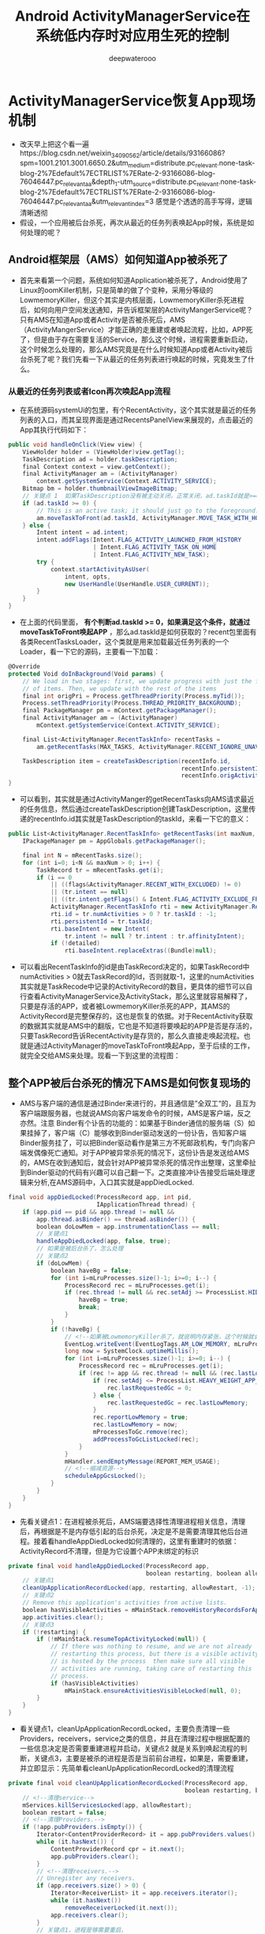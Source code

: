 #+latex_class: cn-article
#+title: Android ActivityManagerService在系统低内存时对应用生死的控制
#+author: deepwaterooo

* ActivityManagerService恢复App现场机制
- 改天早上把这个看一遍https://blog.csdn.net/weixin_34090562/article/details/93166086?spm=1001.2101.3001.6650.2&utm_medium=distribute.pc_relevant.none-task-blog-2%7Edefault%7ECTRLIST%7ERate-2-93166086-blog-76046447.pc_relevant_aa&depth_1-utm_source=distribute.pc_relevant.none-task-blog-2%7Edefault%7ECTRLIST%7ERate-2-93166086-blog-76046447.pc_relevant_aa&utm_relevant_index=3 感觉是个透透的高手写得，逻辑清晰透彻
- 假设，一个应用被后台杀死，再次从最近的任务列表唤起App时候，系统是如何处理的呢？
** Android框架层（AMS）如何知道App被杀死了
- 首先来看第一个问题，系统如何知道Application被杀死了，Android使用了Linux的oomKiller机制，只是简单的做了个变种，采用分等级的LowmemoryKiller，但这个其实是内核层面，LowmemoryKiller杀死进程后，如何向用户空间发送通知，并告诉框架层的ActivityMangerService呢？只有AMS在知道App或者Activity是否被杀死后，AMS（ActivityMangerService）才能正确的走重建或者唤起流程，比如，APP死了，但是由于存在需要复活的Service，那么这个时候，进程需要重新启动，这个时候怎么处理的，那么AMS究竟是在什么时候知道App或者Activity被后台杀死了呢？我们先看一下从最近的任务列表进行唤起的时候，究竟发生了什么。
*** 从最近的任务列表或者Icon再次唤起App流程
- 在系统源码systemUi的包里，有个RecentActivity，这个其实就是最近的任务列表的入口，而其呈现界面是通过RecentsPanelView来展现的，点击最近的App其执行代码如下：
#+BEGIN_SRC csharp
public void handleOnClick(View view) {
    ViewHolder holder = (ViewHolder)view.getTag();
    TaskDescription ad = holder.taskDescription;
    final Context context = view.getContext();
    final ActivityManager am = (ActivityManager)
        context.getSystemService(Context.ACTIVITY_SERVICE);
    Bitmap bm = holder.thumbnailViewImageBitmap;
    // 关键点 1  如果TaskDescription没有被主动关闭，正常关闭，ad.taskId就是>=0
    if (ad.taskId >= 0) {
        // This is an active task; it should just go to the foreground.
        am.moveTaskToFront(ad.taskId, ActivityManager.MOVE_TASK_WITH_HOME, opts);
    } else {
        Intent intent = ad.intent;
        intent.addFlags(Intent.FLAG_ACTIVITY_LAUNCHED_FROM_HISTORY
                        | Intent.FLAG_ACTIVITY_TASK_ON_HOME
                        | Intent.FLAG_ACTIVITY_NEW_TASK);
        try {
            context.startActivityAsUser(
                intent, opts,
                new UserHandle(UserHandle.USER_CURRENT));
        }
    }
}
#+END_SRC 
- 在上面的代码里面， *有个判断ad.taskId >= 0，如果满足这个条件，就通过moveTaskToFront唤起APP* ，那么ad.taskId是如何获取的？recent包里面有各类RecentTasksLoader，这个类就是用来加载最近任务列表的一个Loader，看一下它的源码，主要看一下加载：
#+BEGIN_SRC csharp
@Override
protected Void doInBackground(Void params) {
    // We load in two stages: first, we update progress with just the first screenful
    // of items. Then, we update with the rest of the items
    final int origPri = Process.getThreadPriority(Process.myTid());
    Process.setThreadPriority(Process.THREAD_PRIORITY_BACKGROUND);
    final PackageManager pm = mContext.getPackageManager();
    final ActivityManager am = (ActivityManager)
        mContext.getSystemService(Context.ACTIVITY_SERVICE);
    
    final List<ActivityManager.RecentTaskInfo> recentTasks =
        am.getRecentTasks(MAX_TASKS, ActivityManager.RECENT_IGNORE_UNAVAILABLE);
     
    TaskDescription item = createTaskDescription(recentInfo.id,
                                                 recentInfo.persistentId, recentInfo.baseIntent,
                                                 recentInfo.origActivity, recentInfo.description);
} 
#+END_SRC 
- 可以看到，其实就是通过ActivityManger的getRecentTasks向AMS请求最近的任务信息，然后通过createTaskDescription创建TaskDescription，这里传递的recentInfo.id其实就是TaskDescription的taskId，来看一下它的意义：
#+BEGIN_SRC csharp
public List<ActivityManager.RecentTaskInfo> getRecentTasks(int maxNum, int flags, int userId) {
    IPackageManager pm = AppGlobals.getPackageManager();
 
    final int N = mRecentTasks.size();
    for (int i=0; i<N && maxNum > 0; i++) {
        TaskRecord tr = mRecentTasks.get(i);
        if (i == 0
            || ((flags&ActivityManager.RECENT_WITH_EXCLUDED) != 0)
            || (tr.intent == null)
            || ((tr.intent.getFlags() & Intent.FLAG_ACTIVITY_EXCLUDE_FROM_RECENTS) == 0)) {
            ActivityManager.RecentTaskInfo rti = new ActivityManager.RecentTaskInfo();
            rti.id = tr.numActivities > 0 ? tr.taskId : -1;
            rti.persistentId = tr.taskId;
            rti.baseIntent = new Intent(
                tr.intent != null ? tr.intent : tr.affinityIntent);
            if (!detailed) 
                rti.baseIntent.replaceExtras((Bundle)null);
#+END_SRC 
- 可以看出RecentTaskInfo的id是由TaskRecord决定的，如果TaskRecord中numActivities > 0就去TaskRecord的Id，否则就取-1，这里的numActivities其实就是TaskRecode中记录的ActivityRecord的数目，更具体的细节可以自行查看ActivityManagerService及ActivityStack，那么这里就容易解释了，只要是存活的APP，或者被LowmemoryKiller杀死的APP，其AMS的ActivityRecord是完整保存的，这也是恢复的依据。对于RecentActivity获取的数据其实就是AMS中的翻版，它也是不知道将要唤起的APP是否是存活的，只要TaskRecord告诉RecentActivity是存货的，那么久直接走唤起流程。也就是通过ActivityManager的moveTaskToFront唤起App，至于后续的工作，就完全交给AMS来处理。现看一下到这里的流程图：
** 整个APP被后台杀死的情况下AMS是如何恢复现场的
- AMS与客户端的通信是通过Binder来进行的，并且通信是”全双工“的，且互为客户端跟服务器，也就说AMS向客户端发命令的时候，AMS是客户端，反之亦然。注意 Binder有个讣告的功能的：如果基于Binder通信的服务端（S）如果挂掉了，客户端（C）能够收到Binder驱动发送的一份讣告，告知客户端Binder服务挂了，可以把Binder驱动看作是第三方不死邮政机构，专门向客户端发偶像死亡通知。对于APP被异常杀死的情况下，这份讣告是发送给AMS的，AMS在收到通知后，就会针对APP被异常杀死的情况作出整理，这里牵扯到Binder驱动的代码有兴趣可以自己翻一下。之类直接冲讣告接受后端处理逻辑来分析,在AMS源码中，入口其实就是appDiedLocked.
#+BEGIN_SRC csharp
final void appDiedLocked(ProcessRecord app, int pid,
                         IApplicationThread thread) {
    if (app.pid == pid && app.thread != null &&
        app.thread.asBinder() == thread.asBinder()) {
        boolean doLowMem = app.instrumentationClass == null;
        // 关键点1 
        handleAppDiedLocked(app, false, true);
        // 如果是被后台杀了，怎么处理
        // 关键点2 
        if (doLowMem) {
            boolean haveBg = false;
            for (int i=mLruProcesses.size()-1; i>=0; i--) {
                ProcessRecord rec = mLruProcesses.get(i);
                if (rec.thread != null && rec.setAdj >= ProcessList.HIDDEN_APP_MIN_ADJ) {
                    haveBg = true;
                    break;
                }
            }
            if (!haveBg) {
                // <!--如果被LowmemoryKiller杀了，就说明内存紧张，这个时候就会通知其他后台APP，小心了，赶紧释放资源-->
                EventLog.writeEvent(EventLogTags.AM_LOW_MEMORY, mLruProcesses.size());
                long now = SystemClock.uptimeMillis();
                for (int i=mLruProcesses.size()-1; i>=0; i--) {
                    ProcessRecord rec = mLruProcesses.get(i);
                    if (rec != app && rec.thread != null && (rec.lastLowMemory+GC_MIN_INTERVAL) <= now) {
                        if (rec.setAdj <= ProcessList.HEAVY_WEIGHT_APP_ADJ) {
                            rec.lastRequestedGc = 0;
                        } else {
                            rec.lastRequestedGc = rec.lastLowMemory;
                        }
                        rec.reportLowMemory = true;
                        rec.lastLowMemory = now;
                        mProcessesToGc.remove(rec);
                        addProcessToGcListLocked(rec);
                    }
                }
                mHandler.sendEmptyMessage(REPORT_MEM_USAGE);
                // <!--缩减资源-->
                scheduleAppGcsLocked();
            }
        }
    }
}
#+END_SRC 
- 先看关键点1：在进程被杀死后，AMS端要选择性清理进程相关信息，清理后，再根据是不是内存低引起的后台杀死，决定是不是需要清理其他后台进程。接着看handleAppDiedLocked如何清理的，这里有重建时的依据：ActivityRecord不清理，但是为它设置个APP未绑定的标识
#+BEGIN_SRC csharp
private final void handleAppDiedLocked(ProcessRecord app,
                                       boolean restarting, boolean allowRestart) {
    // 关键点1
    cleanUpApplicationRecordLocked(app, restarting, allowRestart, -1);
    // 关键点2
    // Remove this application's activities from active lists.
    boolean hasVisibleActivities = mMainStack.removeHistoryRecordsForAppLocked(app);
    app.activities.clear();
    // 关键点3
    if (!restarting) {
        if (!mMainStack.resumeTopActivityLocked(null)) {
            // If there was nothing to resume, and we are not already
            // restarting this process, but there is a visible activity that
            // is hosted by the process  then make sure all visible
            // activities are running, taking care of restarting this
            // process.
            if (hasVisibleActivities) 
                mMainStack.ensureActivitiesVisibleLocked(null, 0);
        }
    }
}
#+END_SRC 
- 看关键点1，cleanUpApplicationRecordLocked，主要负责清理一些Providers，receivers，service之类的信息，并且在清理过程中根据配置的一些信息决定是否需要重建进程并启动，关键点2 就是关系到唤起流程的判断，关键点3，主要是被杀的进程是否是当前前台进程，如果是，需要重建，并立即显示：先简单看cleanUpApplicationRecordLocked的清理流程
#+BEGIN_SRC csharp
private final void cleanUpApplicationRecordLocked(ProcessRecord app,
                                                  boolean restarting, boolean allowRestart, int index) {
    // <!--清理service-->
    mServices.killServicesLocked(app, allowRestart);
    boolean restart = false;
    // <!--清理Providers.-->
    if (!app.pubProviders.isEmpty()) {
        Iterator<ContentProviderRecord> it = app.pubProviders.values().iterator();
        while (it.hasNext()) {
            ContentProviderRecord cpr = it.next();
            app.pubProviders.clear();
        } 
        // <!--清理receivers.-->
        // Unregister any receivers.
        if (app.receivers.size() > 0) {
            Iterator<ReceiverList> it = app.receivers.iterator();
            while (it.hasNext()) 
                removeReceiverLocked(it.next());
            app.receivers.clear();
        }
        // 关键点1，进程是够需要重启，
        if (restart && !app.isolated) {
            // We have components that still need to be running in the
            // process, so re-launch it.
            mProcessNames.put(app.processName, app.uid, app);
            startProcessLocked(app, "restart", app.processName);
        } 
    }
#+END_SRC 
- 从关键点1就能知道，这里是隐藏了进程是否需要重启的逻辑，比如一个Service设置了START_STICKY，被杀后，就需要重新唤起，这里也是流氓软件肆虐的原因。再接着看mMainStack.removeHistoryRecordsForAppLocked(app)，对于直观理解APP重建 ，这句代码处于核心的地位，
#+BEGIN_SRC csharp
boolean removeHistoryRecordsForAppLocked(ProcessRecord app) {
    while (i > 0) {
        i--;
        ActivityRecord r = (ActivityRecord)mHistory.get(i);
        if (r.app == app) {
            boolean remove;
            // <!--关键点1-->
            if ((!r.haveState && !r.stateNotNeeded) || r.finishing) {
                remove = true;
            } else if (r.launchCount > 2 &&
                       remove = true;
                       } else {
                    // 一般来讲，走false
                    remove = false;
                }
            // <!--关键点2-->
            if (remove) {
                removeActivityFromHistoryLocked(r);
            } else {
                r.app = null;
            }
            return hasVisibleActivities;
        }
    }
}
#+END_SRC 
- 在Activity跳转的时候，准确的说，在stopActivity之前，会保存Activity的现场，这样在AMS端r.haveState==true，也就是说，其ActivityRecord不会被从ActivityStack中移除，同时ActivityRecord的app字段被置空，这里在恢复的时候，是决定resume还是重建的关键。接着往下看moveTaskToFrontLocked，这个函数在ActivityStack中，主要管理ActivityRecord栈的，所有start的Activity都在ActivityStack中保留一个ActivityRecord，这个也是AMS管理Activiyt的一个依据，最终moveTaskToFrontLocked会调用resumeTopActivityLocked来唤起Activity，AMS获取即将resume的Activity信息的方式主要是通过ActivityRecord，它并不知道Activity本身是否存活，获取之后，AMS在唤醒Activity的环节才知道App或者Activity被杀死，具体看一下resumeTopActivityLocked源码：
#+BEGIN_SRC csharp
final boolean resumeTopActivityLocked(ActivityRecord prev, Bundle options) {
    // 关键点1 
    if (next.app != null && next.app.thread != null) { 
    } else {
        // Whoops, need to restart this activity!
        startSpecificActivityLocked(next, true, true);
    }
    return true;
}
#+END_SRC 
- 看关键点1的判断条件，由于已经将ActivityRecord的app字段置空，AMS就知道了这个APP或者Activity被异常杀死过，因此，就会走startSpecificActivityLocked进行重建。 其实仔细想想很简单，对于主动调用finish的，AMS并不会清理掉ActivitRecord，在唤起APP的时候，如果AMS检测到APP还存活，就走scheduleResumeActivity进行唤起上一个Activity，但是如果APP或者Activity被异常杀死过，那么AMS就通过startSpecificActivityLocked再次将APP重建，并且将最后的Activity重建。
** APP存活，但是Activity被后台杀死的情况下AMS是如何恢复现场的
- 还有一种可能，APP没有被kill，但是Activity被Kill掉了，这个时候会怎么样。首先，Activity的管理是一定通过AMS的，Activity的kill一定是是AMS操刀的，是有记录的，严格来说，这种情况并不属于后台杀死，因为这属于AMS正常的管理，在可控范围，比如打开了开发者模式中的“不保留活动”,这个时候，虽然会杀死Activity，但是仍然保留了ActivitRecord，所以再唤醒，或者回退的的时候仍然有迹可循,看一下ActivityStack的Destroy回调代码，
#+BEGIN_SRC csharp
final boolean destroyActivityLocked(ActivityRecord r,
                                    boolean removeFromApp, boolean oomAdj, String reason) {
    if (hadApp) {
        boolean skipDestroy = false;
        try {
            // 关键代码 1
            r.app.thread.scheduleDestroyActivity(r.appToken, r.finishing,
                                                 r.configChangeFlags);
            if (r.finishing && !skipDestroy) {
                if (DEBUG_STATES) Slog.v(TAG, "Moving to DESTROYING: " + r
                                         + " (destroy requested)");
                r.state = ActivityState.DESTROYING;
                Message msg = mHandler.obtainMessage(DESTROY_TIMEOUT_MSG);
                msg.obj = r;
                mHandler.sendMessageDelayed(msg, DESTROY_TIMEOUT);
            } else {
                // 关键代码 2
                r.state = ActivityState.DESTROYED;
                if (DEBUG_APP) Slog.v(TAG, "Clearing app during destroy for activity " + r);
                r.app = null;
            }
        } 
        return removedFromHistory;
    }
}
#+END_SRC 
- 这里有两个关键啊你单，1是告诉客户端的AcvitityThread清除Activity，2是标记如果AMS自己非正常关闭的Activity，就将ActivityRecord的state设置为ActivityState.DESTROYED，并且清空它的ProcessRecord引用：r.app = null。这里是唤醒时候的一个重要标志，通过这里AMS就能知道Activity被自己异常关闭了，设置ActivityState.DESTROYED是为了让避免后面的清空逻辑。
#+BEGIN_SRC csharp
final void activityDestroyed(IBinder token) {
    synchronized (mService) {
        final long origId = Binder.clearCallingIdentity();
        try {
            ActivityRecord r = ActivityRecord.forToken(token);
            if (r != null) {
                mHandler.removeMessages(DESTROY_TIMEOUT_MSG, r);
            }
            int index = indexOfActivityLocked(r);
            if (index >= 0) {
                // 1  <!--这里会是否从history列表移除ActivityRecord-->
                if (r.state == ActivityState.DESTROYING) {
                    cleanUpActivityLocked(r, true, false);
                    removeActivityFromHistoryLocked(r);
                }
            }
            resumeTopActivityLocked(null);
        } finally {
            Binder.restoreCallingIdentity(origId);
        }
    }
}
#+END_SRC 
- 看代码关键点1，只有r.state == ActivityState.DESTROYING的时候，才会移除ActivityRecord，但是对于不非正常finish的Activity，其状态是不会被设置成ActivityState.DESTROYING，是直接跳过了ActivityState.DESTROYING，被设置成了ActivityState.DESTROYED，所以不会removeActivityFromHistoryLocked，也就是保留了ActivityRecord现场，好像也是依靠异常来区分是否是正常的结束掉Activity。这种情况下是如何启动Activity的呢？ 通过上面两点分析，就知道了两个关键点
  - ActivityRecord没有动HistoryRecord列表中移除
  - ActivityRecord 的ProcessRecord字段被置空，r.app = null
- 这样就保证了在resumeTopActivityLocked的时候，走startSpecificActivityLocked分支
#+BEGIN_SRC csharp
final boolean resumeTopActivityLocked(ActivityRecord prev, Bundle options) {
    if (next.app != null && next.app.thread != null) { 
    } else {
        // Whoops, need to restart this activity!
        startSpecificActivityLocked(next, true, true);
    }
    return true;
}
#+END_SRC 
- 到这里，AMS就知道了这个APP或者Activity是不是被异常杀死过，从而，决定是走resume流程还是restore流程。
** App被杀前的场景是如何保存：新Activity启动跟旧Activity的保存
- App现场的保存流程相对是比较简单的，入口基本就是startActivity的时候，只要是界面的跳转基本都牵扯到Activity的切换跟当前Activity场景的保存：先画个简单的图形，开偏里面讲FragmentActivity的时候，简单说了一些onSaveInstance的执行时机，这里详细看一下AMS是如何管理这些跳转以及场景保存的，模拟场景：Activity A 启动Activity B的时候，这个时候A不可见，可能会被销毁，需要保存A的现场，这个流程是什么样的：简述如下
#+BEGIN_SRC text
ActivityA startActivity ActivityB
ActivityA pause
ActivityB create
ActivityB start
ActivityB resume
ActivityA onSaveInstance
ActivityA stop
#+END_SRC 
- 流程大概是如下样子：
- 现在我们通过源码一步一步跟一下，看看AMS在新Activity启动跟旧Activity的保存的时候，到底做了什么：跳过简单的startActivity,直接去AMS中去看
*** ActivityManagerService
    #+BEGIN_SRC csharp
public final int startActivityAsUser(IApplicationThread caller, String callingPackage,
                                     Intent intent, String resolvedType, IBinder resultTo,
                                     String resultWho, int requestCode, int startFlags,
                                     String profileFile, ParcelFileDescriptor profileFd, Bundle options, int userId) {
    enforceNotIsolatedCaller("startActivity");
    return mMainStack.startActivityMayWait(caller, -1, callingPackage, intent, resolvedType,
                                           resultTo, resultWho, requestCode, startFlags, profileFile, profileFd,
                                           null, null, options, userId);
}
    #+END_SRC 
*** ActivityStack
    #+BEGIN_SRC csharp
final int startActivityMayWait(IApplicationThread caller, int callingUid,
                               int res = startActivityLocked(caller, intent, resolvedType,
                                                             aInfo, resultTo, resultWho, requestCode, callingPid, callingUid,
                                                             callingPackage, startFlags, options, componentSpecified, null));
    #+END_SRC 
- 这里通过startActivityMayWait启动新的APP，或者新Activity，这里只看简单的，至于从桌面启动App的流程，可以去参考更详细的文章，比如老罗的startActivity流程，大概就是新建ActivityRecord，ProcessRecord之类，并加入AMS中相应的堆栈等，resumeTopActivityLocked是界面切换的统一入口，第一次进来的时候，由于ActivityA还在没有pause，因此需要先暂停ActivityA，这些完成后，
*** ActivityStack
    #+BEGIN_SRC csharp
final boolean resumeTopActivityLocked(ActivityRecord prev, Bundle options) {       
    // <!--必须将当前Resume的Activity设置为pause 然后stop才能继续-->
    // We need to start pausing the current activity so the top one
    // can be resumed
    if (mResumedActivity != null) {            
        if (next.app != null && next.app.thread != null) {
            mService.updateLruProcessLocked(next.app, false);
        }
        startPausingLocked(userLeaving, false);
        return true;
    }
}
    #+END_SRC 
- 其实这里就是暂停ActivityA，AMS通过Binder告诉ActivityThread需要暂停的ActivityA，ActivityThread完成后再通过Binder通知AMS，AMS会开始resume ActivityB，
#+BEGIN_SRC csharp
private final void startPausingLocked(boolean userLeaving, boolean uiSleeping) {
    if (prev.app != null && prev.app.thread != null) {
        try {
            prev.app.thread.schedulePauseActivity(prev.appToken, prev.finishing,
                                                  userLeaving, prev.configChangeFlags);
        }
    }
}
#+END_SRC 
*** ActivityThread
    #+BEGIN_SRC csharp
private void handlePauseActivity(IBinder token, boolean finished,
                                 boolean userLeaving, int configChanges) {
    ActivityClientRecord r = mActivities.get(token);
    if (r != null) {
        performPauseActivity(token, finished, r.isPreHoneycomb());
        // Tell the activity manager we have paused.
        try {
            ActivityManagerNative.getDefault().activityPaused(token);
        } catch (RemoteException ex) {
        }
    }
}
    #+END_SRC 
- AMS收到ActivityA发送过来的pause消息之后，就会唤起ActivityB，入口还是resumeTopActivityLocked，唤醒B，之后还会A给进一步stop掉，这个时候就牵扯到现场的保存，
*** ActivityStack
    #+BEGIN_SRC csharp
private final void completePauseLocked() {
    if (!mService.isSleeping()) {
        resumeTopActivityLocked(prev);
    } else {
    
    }
}
    #+END_SRC 
- ActivityB如何启动的，本文不关心，只看ActivityA如何保存现场的，ActivityB起来后，会通过ActivityStack的stopActivityLocked去stop ActivityA，
  #+BEGIN_SRC csharp
private final void stopActivityLocked(ActivityRecord r) {
    if (mMainStack) {
        r.app.thread.scheduleStopActivity(r.appToken, r.visible, r.configChangeFlags);
    }    
}
  #+END_SRC 
- 回看APP端，看一下ActivityThread中的调用：首先通过callActivityOnSaveInstanceState，将现场保存到Bundle中去，
#+BEGIN_SRC csharp
private void performStopActivityInner(ActivityClientRecord r,
                                      StopInfo info, boolean keepShown, boolean saveState) {
    // Next have the activity save its current state and managed dialogs
    if (!r.activity.mFinished && saveState) {
        if (r.state == null) {
            state = new Bundle();
            state.setAllowFds(false);
            mInstrumentation.callActivityOnSaveInstanceState(r.activity, state);
            r.state = state;
        }
    }
}
#+END_SRC 
- 之后，通过ActivityManagerNative.getDefault().activityStopped，通知AMS Stop动作完成，在通知的时候，还会将保存的现场数据带过去。
#+BEGIN_SRC csharp
private static class StopInfo implements Runnable {
    ActivityClientRecord activity;
    Bundle state;
    Bitmap thumbnail;
    CharSequence description;
    @Override public void run() {
        // Tell activity manager we have been stopped.
        try {
            ActivityManagerNative.getDefault().activityStopped(
                activity.token, state, thumbnail, description);
        } catch (RemoteException ex) {
        }
    }
}
#+END_SRC 
- 通过上面流程，AMS不仅启动了新的Activity，同时也将上一个Activity的现场进行了保存，及时由于种种原因上一个Actiivity被杀死，在回退，或者重新唤醒的过程中AMS也能知道如何唤起Activiyt，并恢复。
- 现在解决两个问题，1、如何保存现场，2、AMS怎么判断知道APP或者Activity是否被异常杀死，那么就剩下最后一个问题了，AMS如何恢复被异常杀死的APP或者Activity呢。
** Activity或者Application恢复流程
*** Application被后台杀死
- 其实在讲解AMS怎么判断知道APP或者Activity是否被异常杀死的时候，就已经涉及了恢复的逻辑，也知道了一旦AMS知道了APP被后台杀死了，那就不是正常的resuem流程了，而是要重新laucher，先来看一下整个APP被干掉的会怎么处理，看resumeTopActivityLocked部分,从上面的分析已知，这种场景下，会因为Binder通信抛异常走异常分支，如下：
#+BEGIN_SRC csharp
final boolean resumeTopActivityLocked(ActivityRecord prev, Bundle options) {
    if (next.app != null && next.app.thread != null) {
        if (DEBUG_SWITCH)
            Slog.v(TAG, "Resume running: " + next);
        try {
        } catch (Exception e) {
            // Whoops, need to restart this activity!
            // 这里是知道整个app被杀死的
            Slog.i(TAG, "Restarting because process died: " + next);
            next.state = lastState;
            mResumedActivity = lastResumedActivity;
            Slog.i(TAG, "Restarting because process died: " + next);
              
            startSpecificActivityLocked(next, true, false);
            return true;
        }
    }
}
#+END_SRC 
- 从上面的代码可以知道，其实就是走startSpecificActivityLocked，这根第一次从桌面唤起APP没多大区别，只是有一点需要注意，那就是这种时候启动的Activity是有上一次的现场数据传递过得去的，因为上次在退到后台的时候，所有Activity界面的现场都是被保存了，并且传递到AMS中去的，那么这次的恢复启动就会将这些数据返回给ActivityThread，再来仔细看一下performLaunchActivity里面关于恢复的特殊处理代码：
#+BEGIN_SRC csharp
private Activity performLaunchActivity(ActivityClientRecord r, Intent customIntent) {
    ActivityInfo aInfo = r.activityInfo;
    Activity activity = null;
    try {
        java.lang.ClassLoader cl = r.packageInfo.getClassLoader();
        activity = mInstrumentation.newActivity(
            cl, component.getClassName(), r.intent);
        StrictMode.incrementExpectedActivityCount(activity.getClass());
        r.intent.setExtrasClassLoader(cl);
        if (r.state != null) {
            r.state.setClassLoader(cl);
        }
    } catch (Exception e) {
    }
    try {
        Application app = r.packageInfo.makeApplication(false, mInstrumentation);
        关键点 1 
            mInstrumentation.callActivityOnCreate(activity, r.state);
        r.activity = activity;
        r.stopped = true;
        if (!r.activity.mFinished) {
            activity.performStart();
            r.stopped = false;
        }
        // 关键点 1 
        if (!r.activity.mFinished) {
            if (r.state != null) {
                mInstrumentation.callActivityOnRestoreInstanceState(activity, r.state);
            }
        }
        if (!r.activity.mFinished) {
            activity.mCalled = false;
            mInstrumentation.callActivityOnPostCreate(activity, r.state);
                                                                                                  
        }
    }
}
#+END_SRC 
- 看一下关键点1跟2，先看关键点1，mInstrumentation.callActivityOnCreate会回调Actiivyt的onCreate，这个函数里面其实主要针对FragmentActivity做一些Fragment恢复的工作，ActivityClientRecord中的r.state是AMS传给APP用来恢复现场的，正常启动的时候，这些都是null。再来看关键点2 ，在r.state != null非空的时候执行mInstrumentation.callActivityOnRestoreInstanceState，这个函数默认主要就是针对Window做一些恢复工作，比如ViewPager恢复之前的显示位置等，也可以用来恢复用户保存数据。
*** Application没有被后台杀死
- 打开开发者模式”不保留活动“，就是这种场景，在上面的分析中，知道，AMS主动异常杀死Activity的时候，将AcitivityRecord的app字段置空，因此resumeTopActivityLocked同整个APP被杀死不同，会走下面的分支
#+BEGIN_SRC csharp
final boolean resumeTopActivityLocked(ActivityRecord prev, Bundle options) {
    if (next.app != null && next.app.thread != null) { 
    } else {
        关键点 1 只是重启Activity，可见这里其实是知道的，进程并没死，
            // Whoops, need to restart this activity!
            startSpecificActivityLocked(next, true, true);
    }
    return true;
}
#+END_SRC 
- 虽然不太一样，但是同样走startSpecificActivityLocked流程，只是不新建APP进程，其余的都是一样的，不再讲解。
- 主动清除最近任务跟异常杀死的区别：ActivityStack是否正常清除
- 恢复的时候，为什么是倒序恢复：因为这是ActivityStack中的HistoryRecord中栈的顺序，严格按照AMS端来
- 一句话概括Android后台杀死恢复原理：Application进程被Kill，但现场被AMS 保存，AMS能根据保存恢复Application现场
